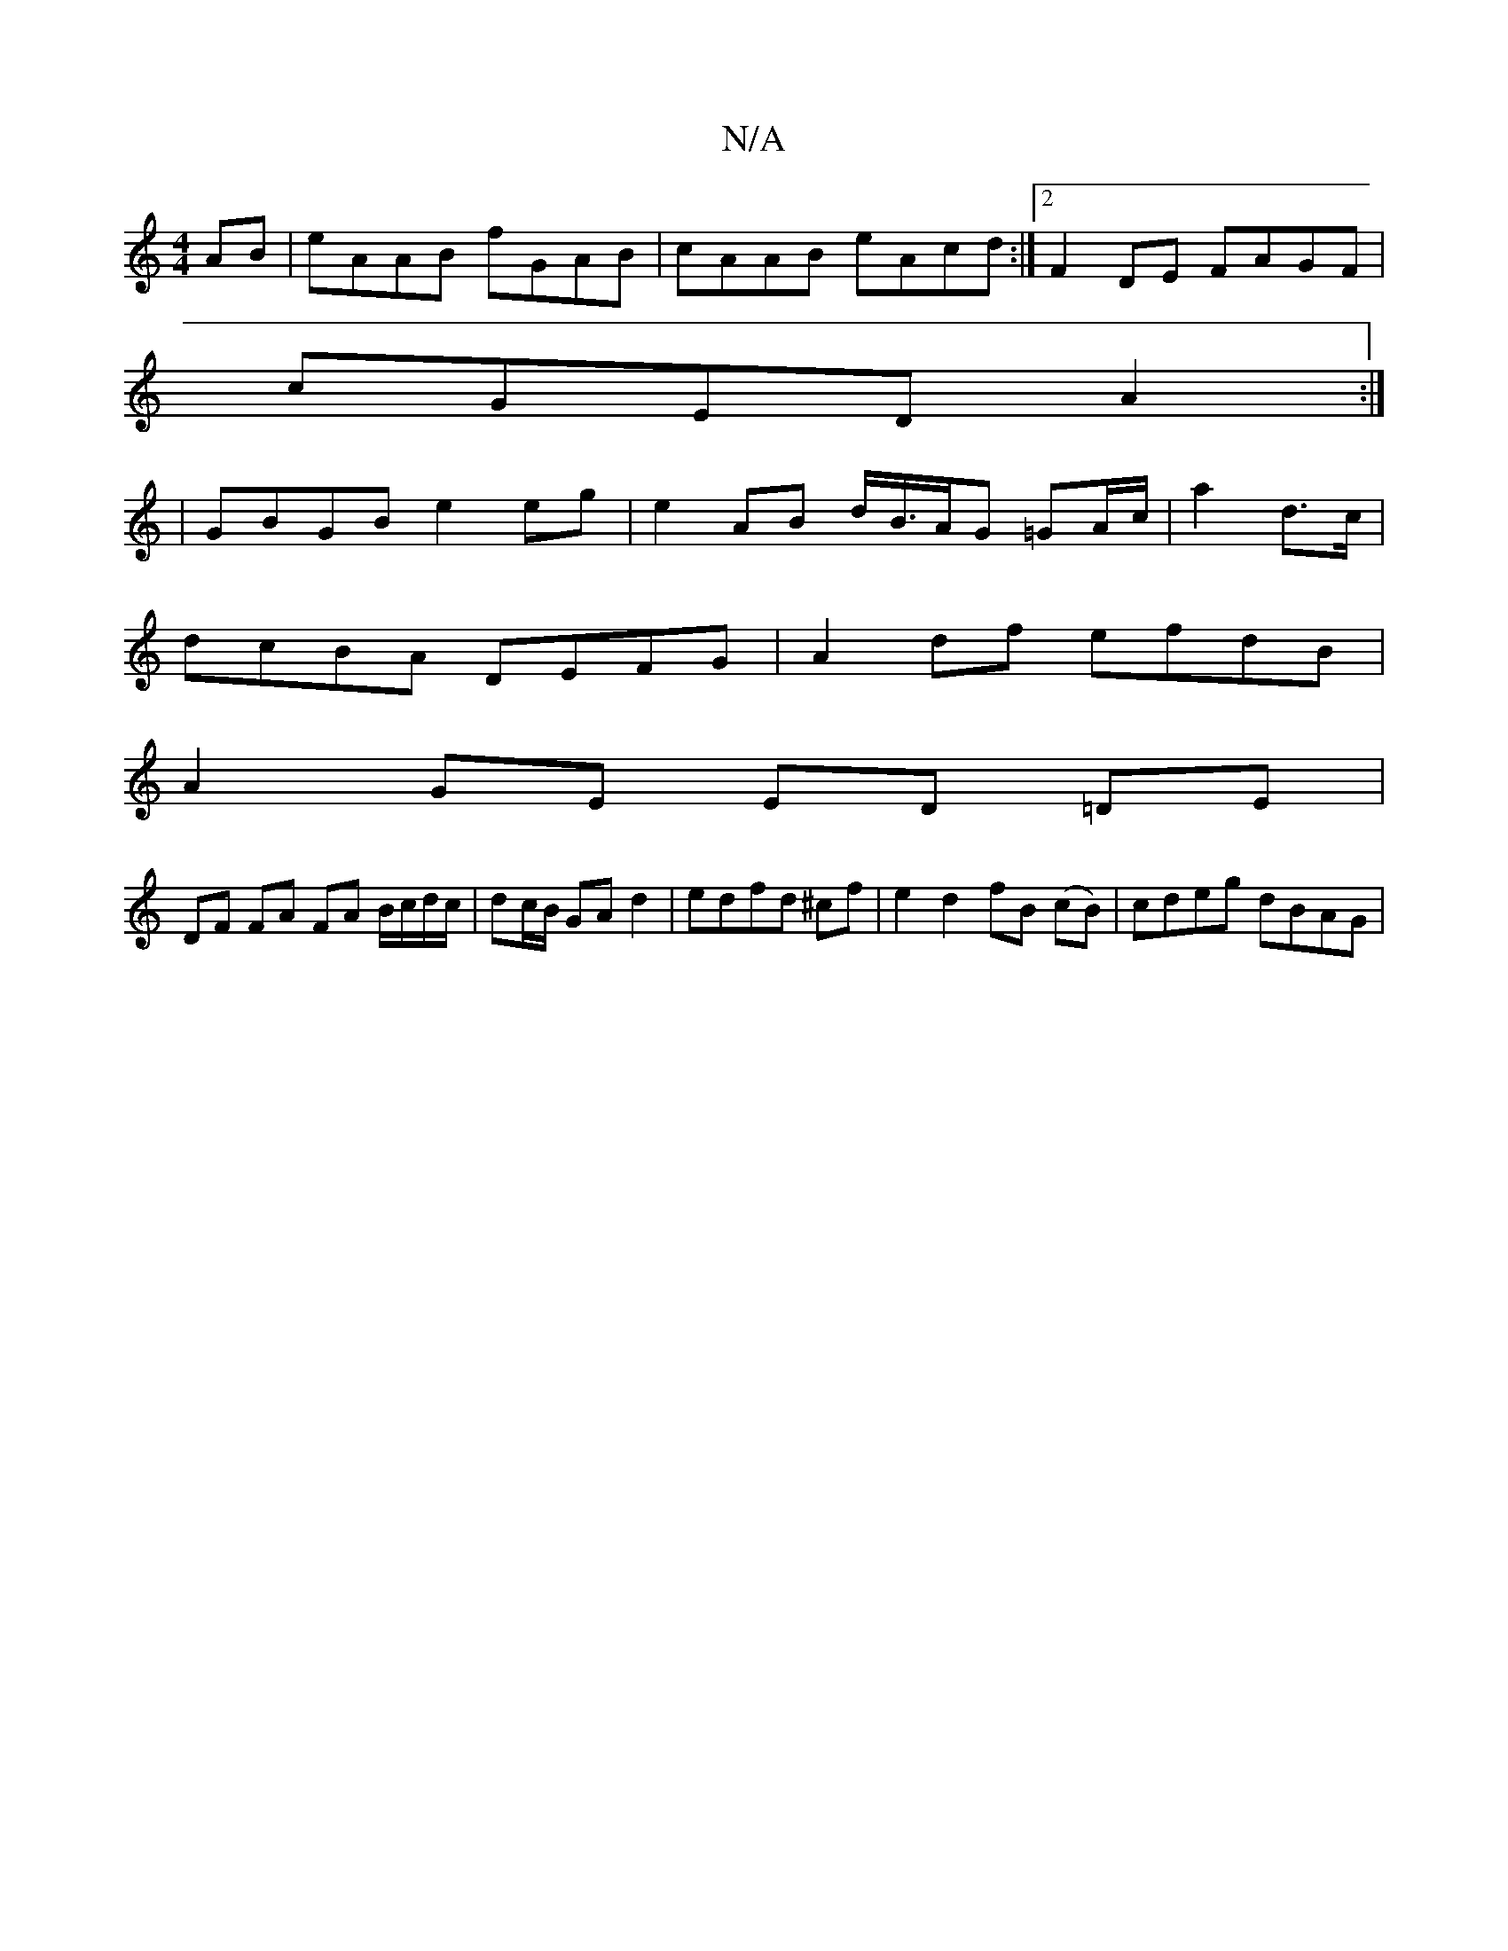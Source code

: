 X:1
T:N/A
M:4/4
R:N/A
K:Cmajor
AB|eAAB fGAB|cAAB eAcd:|2 F2 DE FAGF|
cGED A2:|
|: 
|GBGB e2 eg|e2 AB d/B/>AG =GA/c/|a2 d>c|
dcBA DEFG|A2 df efdB|
A2 GE ED =DE | 
DF FA FA B/c/d/c/|dc/B/ GA d2|edfd ^cf | e2 d2 fB (cB) | cdeg dBAG | 